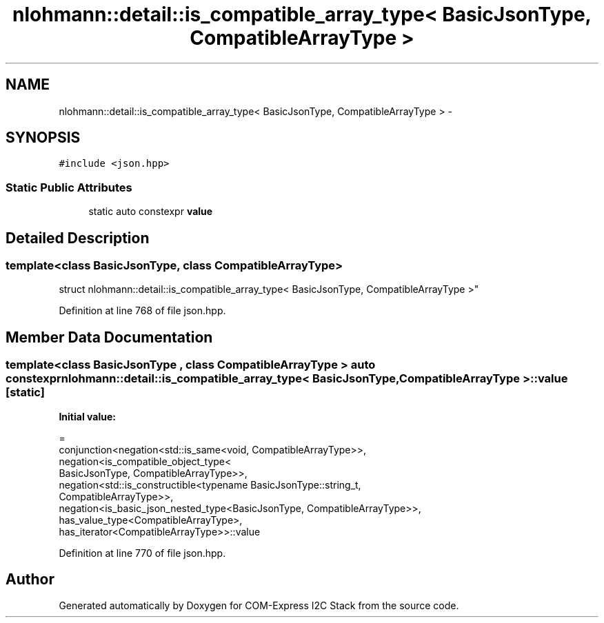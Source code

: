 .TH "nlohmann::detail::is_compatible_array_type< BasicJsonType, CompatibleArrayType >" 3 "Tue Aug 8 2017" "Version 1.0" "COM-Express I2C Stack" \" -*- nroff -*-
.ad l
.nh
.SH NAME
nlohmann::detail::is_compatible_array_type< BasicJsonType, CompatibleArrayType > \- 
.SH SYNOPSIS
.br
.PP
.PP
\fC#include <json\&.hpp>\fP
.SS "Static Public Attributes"

.in +1c
.ti -1c
.RI "static auto constexpr \fBvalue\fP"
.br
.in -1c
.SH "Detailed Description"
.PP 

.SS "template<class BasicJsonType, class CompatibleArrayType>
.br
struct nlohmann::detail::is_compatible_array_type< BasicJsonType, CompatibleArrayType >"

.PP
Definition at line 768 of file json\&.hpp\&.
.SH "Member Data Documentation"
.PP 
.SS "template<class BasicJsonType , class CompatibleArrayType > auto constexpr \fBnlohmann::detail::is_compatible_array_type\fP< BasicJsonType, CompatibleArrayType >::value\fC [static]\fP"
\fBInitial value:\fP
.PP
.nf
=
        conjunction<negation<std::is_same<void, CompatibleArrayType>>,
        negation<is_compatible_object_type<
        BasicJsonType, CompatibleArrayType>>,
        negation<std::is_constructible<typename BasicJsonType::string_t,
        CompatibleArrayType>>,
        negation<is_basic_json_nested_type<BasicJsonType, CompatibleArrayType>>,
        has_value_type<CompatibleArrayType>,
        has_iterator<CompatibleArrayType>>::value
.fi
.PP
Definition at line 770 of file json\&.hpp\&.

.SH "Author"
.PP 
Generated automatically by Doxygen for COM-Express I2C Stack from the source code\&.
